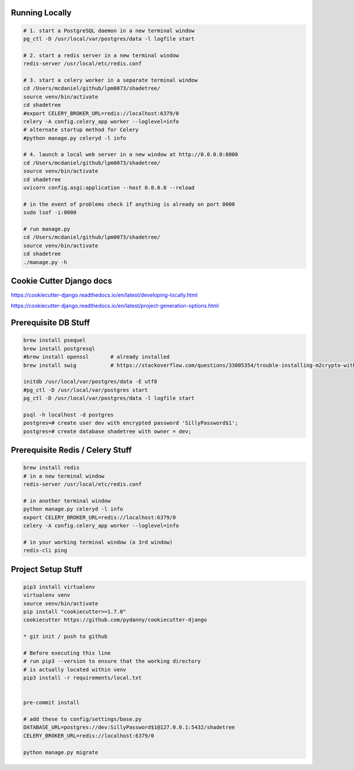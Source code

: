 

Running Locally
---------------

.. code-block:: bash

  # 1. start a PostgreSQL daemon in a new terminal window
  pg_ctl -D /usr/local/var/postgres/data -l logfile start

  # 2. start a redis server in a new terminal window
  redis-server /usr/local/etc/redis.conf

  # 3. start a celery worker in a separate terminal window
  cd /Users/mcdaniel/github/lpm0073/shadetree/
  source venv/bin/activate
  cd shadetree
  #export CELERY_BROKER_URL=redis://localhost:6379/0
  celery -A config.celery_app worker --loglevel=info
  # alternate startup method for Celery
  #python manage.py celeryd -l info

  # 4. launch a local web server in a new window at http://0.0.0.0:8000
  cd /Users/mcdaniel/github/lpm0073/shadetree/
  source venv/bin/activate
  cd shadetree
  uvicorn config.asgi:application --host 0.0.0.0 --reload

  # in the event of problems check if anything is already on port 8000
  sudo lsof -i:8000

  # run manage.py
  cd /Users/mcdaniel/github/lpm0073/shadetree/
  source venv/bin/activate
  cd shadetree
  ./manage.py -h



Cookie Cutter Django docs
-------------------------

https://cookiecutter-django.readthedocs.io/en/latest/developing-locally.html

https://cookiecutter-django.readthedocs.io/en/latest/project-generation-options.html

Prerequisite DB Stuff
---------------------

.. code-block:: bash

    brew install psequel
    brew install postgresql
    #brew install openssl       # already installed
    brew install swig           # https://stackoverflow.com/questions/33005354/trouble-installing-m2crypto-with-pip-on-os-x-macos

    initdb /usr/local/var/postgres/data -E utf8
    #pg_ctl -D /usr/local/var/postgres start
    pg_ctl -D /usr/local/var/postgres/data -l logfile start

    psql -h localhost -d postgres
    postgres=# create user dev with encrypted password 'SillyPassword$1';
    postgres=# create database shadetree with owner = dev;


Prerequisite Redis / Celery Stuff
---------------------------------

.. code-block:: bash

    brew install redis
    # in a new terminal window
    redis-server /usr/local/etc/redis.conf

    # in another terminal window
    python manage.py celeryd -l info
    export CELERY_BROKER_URL=redis://localhost:6379/0
    celery -A config.celery_app worker --loglevel=info

    # in your working terminal window (a 3rd window)
    redis-cli ping


Project Setup Stuff
-------------------

.. code-block:: bash

    pip3 install virtualenv
    virtualenv venv
    source venv/bin/activate
    pip install "cookiecutter>=1.7.0"
    cookiecutter https://github.com/pydanny/cookiecutter-django

    * git init / push to github

    # Before executing this line
    # run pip3 --version to ensure that the working directory
    # is actually located within venv
    pip3 install -r requirements/local.txt


    pre-commit install

    # add these to config/settings/base.py
    DATABASE_URL=postgres://dev:SillyPassword$1@127.0.0.1:5432/shadetree
    CELERY_BROKER_URL=redis://localhost:6379/0

    python manage.py migrate
